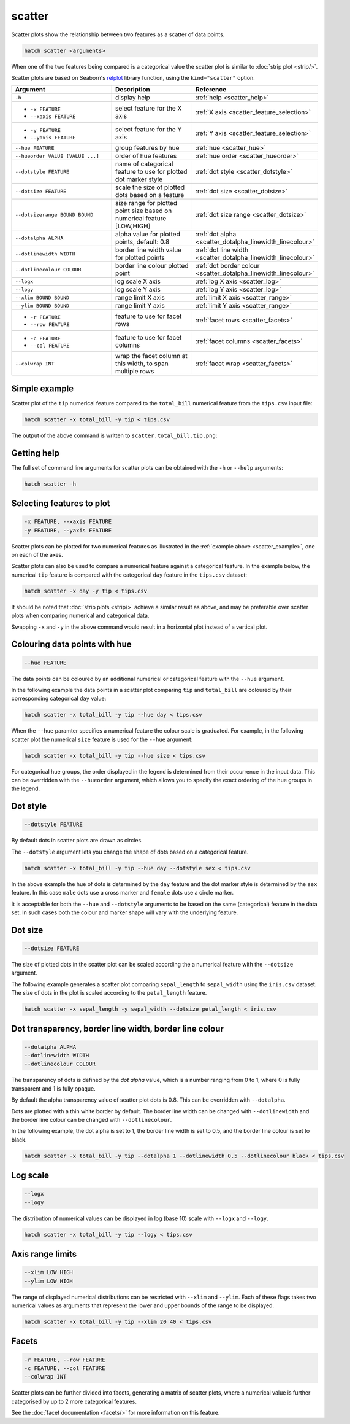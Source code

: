 .. _scatter:

scatter
=======

Scatter plots show the relationship between two features as a scatter of data points.

.. code-block:: bash

    hatch scatter <arguments>

When one of the two features being compared is a categorical value the scatter plot is similar to
:doc:`strip plot <strip/>`.

Scatter plots are based on Seaborn's `relplot <https://seaborn.pydata.org/generated/seaborn.relplot.html>`_ library function, using the ``kind="scatter"`` option.

.. list-table::
   :widths: 25 20 10
   :header-rows: 1
   :class: tight-table 

   * - Argument
     - Description
     - Reference
   * - ``-h``
     - display help
     - :ref:`help <scatter_help>`
   * - * ``-x FEATURE``
       * ``--xaxis FEATURE``
     - select feature for the X axis
     - :ref:`X axis <scatter_feature_selection>`
   * - * ``-y FEATURE``
       * ``--yaxis FEATURE``
     - select feature for the Y axis
     - :ref:`Y axis <scatter_feature_selection>`
   * - ``--hue FEATURE``
     - group features by hue
     - :ref:`hue <scatter_hue>`
   * - ``--hueorder VALUE [VALUE ...]``
     - order of hue features
     - :ref:`hue order <scatter_hueorder>`
   * - ``--dotstyle FEATURE``
     - name of categorical feature to use for plotted dot marker style
     - :ref:`dot style <scatter_dotstyle>`
   * - ``--dotsize FEATURE``
     - scale the size of plotted dots based on a feature 
     - :ref:`dot size <scatter_dotsize>`
   * - ``--dotsizerange BOUND BOUND``
     - size range for plotted point size based on numerical feature [LOW,HIGH]  
     - :ref:`dot size range <scatter_dotsize>`
   * - ``--dotalpha ALPHA``
     - alpha value for plotted points, default: 0.8  
     - :ref:`dot alpha <scatter_dotalpha_linewidth_linecolour>`
   * - ``--dotlinewidth WIDTH``
     - border line width value for plotted points
     - :ref:`dot line width <scatter_dotalpha_linewidth_linecolour>`
   * - ``--dotlinecolour COLOUR``
     - border line colour plotted point  
     - :ref:`dot border colour <scatter_dotalpha_linewidth_linecolour>`
   * - ``--logx``
     - log scale X axis 
     - :ref:`log X axis <scatter_log>`
   * - ``--logy``
     - log scale Y axis 
     - :ref:`log Y axis <scatter_log>`
   * - ``--xlim BOUND BOUND``
     - range limit X axis 
     - :ref:`limit X axis <scatter_range>`
   * - ``--ylim BOUND BOUND``
     - range limit Y axis 
     - :ref:`limit Y axis <scatter_range>`
   * - * ``-r FEATURE``
       * ``--row FEATURE``
     - feature to use for facet rows 
     - :ref:`facet rows <scatter_facets>`
   * - * ``-c FEATURE``
       * ``--col FEATURE``
     - feature to use for facet columns 
     - :ref:`facet columns <scatter_facets>`
   * - ``--colwrap INT``
     - wrap the facet column at this width, to span multiple rows
     - :ref:`facet wrap <scatter_facets>`

.. _scatter_example:

Simple example
--------------

Scatter plot of the ``tip`` numerical feature compared to the ``total_bill`` numerical feature from the ``tips.csv`` input file:

.. code-block:: bash

    hatch scatter -x total_bill -y tip < tips.csv 

The output of the above command is written to ``scatter.total_bill.tip.png``:

.. image:: ../images/scatter.total_bill.tip.png 
       :width: 600px
       :height: 600px
       :align: center
       :alt: Scatter plot comparing tip to total_bill in the tips.csv file 

.. _scatter_help:

Getting help
------------

The full set of command line arguments for scatter plots can be obtained with the ``-h`` or ``--help``
arguments:

.. code-block:: bash

    hatch scatter -h

.. _scatter_feature_selection:

Selecting features to plot
--------------------------

.. code-block:: 

  -x FEATURE, --xaxis FEATURE
  -y FEATURE, --yaxis FEATURE

Scatter plots can be plotted for two numerical features as illustrated in the :ref:`example above <scatter_example>`, one on each of the axes.

Scatter plots can also be used to compare a numerical feature against a categorical feature. In the example below, the numerical ``tip`` feature is compared with the categorical ``day`` feature in the ``tips.csv`` dataset:

.. code-block::

    hatch scatter -x day -y tip < tips.csv

.. image:: ../images/scatter.day.tip.png 
       :width: 600px
       :height: 600px
       :align: center
       :alt: Scatter plot comparing tip to day in the tips.csv file 

It should be noted that :doc:`strip plots <strip/>` achieve a similar result as above, and may be preferable over scatter plots when comparing numerical and categorical data. 

Swapping ``-x`` and ``-y`` in the above command would result in a horizontal plot instead of a vertical plot.

.. _scatter_hue:

Colouring data points with hue 
------------------------------

.. code-block:: 

  --hue FEATURE

The data points can be coloured by an additional numerical or categorical feature with the ``--hue`` argument.

In the following example the data points in a scatter plot comparing ``tip`` and ``total_bill`` are
coloured by their corresponding categorical ``day`` value: 

.. code-block:: bash

    hatch scatter -x total_bill -y tip --hue day < tips.csv 

.. image:: ../images/scatter.total_bill.tip.day.png 
       :width: 700px
       :height: 600px
       :align: center
       :alt: Scatter plot comparing tip and total_bill coloured by day 

When the ``--hue`` paramter specifies a numerical feature the colour scale is graduated.
For example, in the following scatter plot the numerical ``size`` feature is used for the ``--hue``
argument:

.. code-block:: bash

    hatch scatter -x total_bill -y tip --hue size < tips.csv 

.. image:: ../images/scatter.total_bill.tip.size.png 
       :width: 700px
       :height: 600px
       :align: center
       :alt: Scatter plot comparing tip and total_bill coloured by size 

.. _scatter_hueorder:

For categorical hue groups, the order displayed in the legend is determined from their occurrence in the input data. This can be overridden with the ``--hueorder`` argument, which allows you to specify the exact ordering of 
the hue groups in the legend.

.. _scatter_dotstyle:

Dot style 
---------

.. code-block:: 

    --dotstyle FEATURE 

By default dots in scatter plots are drawn as circles.

The ``--dotstyle`` argument lets you change the shape of dots based on a categorical feature.

.. code-block:: bash

    hatch scatter -x total_bill -y tip --hue day --dotstyle sex < tips.csv

.. image:: ../images/scatter.total_bill.tip.day.dotstyle.png 
       :width: 700px
       :height: 600px
       :align: center
       :alt: Scatter plot comparing tip and total_bill with dot size where the dot style is based on the sex categorical feature 

In the above example the hue of dots is determined by the ``day`` feature and the dot marker style is determined by the ``sex`` feature. In this case ``male`` dots use a cross marker and ``female`` dots use a circle marker.

It is acceptable for both the ``--hue`` and ``--dotstyle`` arguments to be based on the same (categorical) feature in the data set. In such cases both the colour and marker shape will vary with 
the underlying feature.

.. _scatter_dotsize:

Dot size
--------

.. code-block:: 

    --dotsize FEATURE 

The size of plotted dots in the scatter plot can be scaled according the a numerical feature with the ``--dotsize`` argument.

The following example generates a scatter plot comparing ``sepal_length`` to ``sepal_width`` using the ``iris.csv`` dataset. The size of dots in the
plot is scaled according to the ``petal_length`` feature.

.. code-block:: bash

    hatch scatter -x sepal_length -y sepal_width --dotsize petal_length < iris.csv  

.. image:: ../images/scatter.sepal_length.sepal_width.png 
       :width: 600px 
       :height: 500px 
       :align: center
       :alt: Scatter plot comparing sepal_length and sepal_width with dot size scaled by petal_length using the iris.csv dataset 

.. _scatter_dotalpha_linewidth_linecolour:

Dot transparency, border line width, border line colour
-------------------------------------------------------

.. code-block:: 

    --dotalpha ALPHA 
    --dotlinewidth WIDTH
    --dotlinecolour COLOUR

The transparency of dots is defined by the *dot alpha* value, which is a number ranging from 0 to 1, where 0 is fully transparent and 1 is
fully opaque.

By default the alpha transparency value of scatter plot dots is 0.8. This can be
overridden with ``--dotalpha``.

Dots are plotted with a thin white border by default. The border line width can be changed with ``--dotlinewidth`` and the border line colour can 
be changed with ``--dotlinecolour``.

In the following example, the dot alpha is set to 1, the border line width is set to 0.5, and the border line colour is set to black.

.. code-block:: bash

    hatch scatter -x total_bill -y tip --dotalpha 1 --dotlinewidth 0.5 --dotlinecolour black < tips.csv

.. image:: ../images/tips.tip.total_bill.scatter.dotalpha.dotlinewidth.png
       :width: 600px
       :height: 600px
       :align: center
       :alt: Scatter plot comparing tip and total_bill with dot alpha set to 1 and dot line width set to 1

.. _scatter_log:

Log scale
---------

.. code-block:: 

  --logx
  --logy

The distribution of numerical values can be displayed in log (base 10) scale with ``--logx`` and ``--logy``. 

.. code-block:: bash

    hatch scatter -x total_bill -y tip --logy < tips.csv 

.. _scatter_range:

Axis range limits
-----------------

.. code-block:: 

  --xlim LOW HIGH 
  --ylim LOW HIGH

The range of displayed numerical distributions can be restricted with ``--xlim`` and ``--ylim``. Each of these flags takes two numerical values as arguments that represent the lower and upper bounds of the range to be displayed.

.. code-block:: bash

    hatch scatter -x total_bill -y tip --xlim 20 40 < tips.csv 

.. _scatter_facets:

Facets
------

.. code-block:: 

 -r FEATURE, --row FEATURE  
 -c FEATURE, --col FEATURE
 --colwrap INT

Scatter plots can be further divided into facets, generating a matrix of scatter plots, where a numerical value is
further categorised by up to 2 more categorical features.

See the :doc:`facet documentation <facets/>` for more information on this feature.
